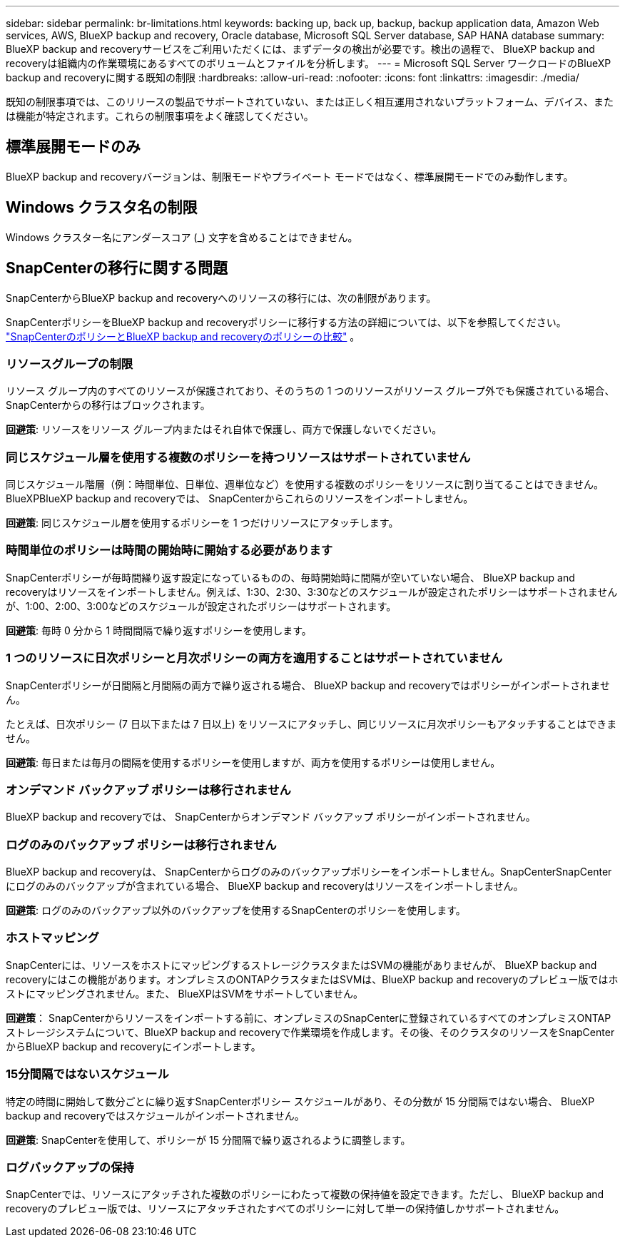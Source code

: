 ---
sidebar: sidebar 
permalink: br-limitations.html 
keywords: backing up, back up, backup, backup application data, Amazon Web services, AWS, BlueXP backup and recovery, Oracle database, Microsoft SQL Server database, SAP HANA database 
summary: BlueXP backup and recoveryサービスをご利用いただくには、まずデータの検出が必要です。検出の過程で、 BlueXP backup and recoveryは組織内の作業環境にあるすべてのボリュームとファイルを分析します。 
---
= Microsoft SQL Server ワークロードのBlueXP backup and recoveryに関する既知の制限
:hardbreaks:
:allow-uri-read: 
:nofooter: 
:icons: font
:linkattrs: 
:imagesdir: ./media/


[role="lead"]
既知の制限事項では、このリリースの製品でサポートされていない、または正しく相互運用されないプラットフォーム、デバイス、または機能が特定されます。これらの制限事項をよく確認してください。



== 標準展開モードのみ

BlueXP backup and recoveryバージョンは、制限モードやプライベート モードではなく、標準展開モードでのみ動作します。



== Windows クラスタ名の制限

Windows クラスター名にアンダースコア (_) 文字を含めることはできません。



== SnapCenterの移行に関する問題

SnapCenterからBlueXP backup and recoveryへのリソースの移行には、次の制限があります。

SnapCenterポリシーをBlueXP backup and recoveryポリシーに移行する方法の詳細については、以下を参照してください。 link:reference-policy-differences-snapcenter.html["SnapCenterのポリシーとBlueXP backup and recoveryのポリシーの比較"] 。



=== リソースグループの制限

リソース グループ内のすべてのリソースが保護されており、そのうちの 1 つのリソースがリソース グループ外でも保護されている場合、 SnapCenterからの移行はブロックされます。

*回避策*: リソースをリソース グループ内またはそれ自体で保護し、両方で保護しないでください。



=== 同じスケジュール層を使用する複数のポリシーを持つリソースはサポートされていません

同じスケジュール階層（例：時間単位、日単位、週単位など）を使用する複数のポリシーをリソースに割り当てることはできません。BlueXPBlueXP backup and recoveryでは、 SnapCenterからこれらのリソースをインポートしません。

*回避策*: 同じスケジュール層を使用するポリシーを 1 つだけリソースにアタッチします。



=== 時間単位のポリシーは時間の開始時に開始する必要があります

SnapCenterポリシーが毎時間繰り返す設定になっているものの、毎時開始時に間隔が空いていない場合、 BlueXP backup and recoveryはリソースをインポートしません。例えば、1:30、2:30、3:30などのスケジュールが設定されたポリシーはサポートされませんが、1:00、2:00、3:00などのスケジュールが設定されたポリシーはサポートされます。

*回避策*: 毎時 0 分から 1 時間間隔で繰り返すポリシーを使用します。



=== 1 つのリソースに日次ポリシーと月次ポリシーの両方を適用することはサポートされていません

SnapCenterポリシーが日間隔と月間隔の両方で繰り返される場合、 BlueXP backup and recoveryではポリシーがインポートされません。

たとえば、日次ポリシー (7 日以下または 7 日以上) をリソースにアタッチし、同じリソースに月次ポリシーもアタッチすることはできません。

*回避策*: 毎日または毎月の間隔を使用するポリシーを使用しますが、両方を使用するポリシーは使用しません。



=== オンデマンド バックアップ ポリシーは移行されません

BlueXP backup and recoveryでは、 SnapCenterからオンデマンド バックアップ ポリシーがインポートされません。



=== ログのみのバックアップ ポリシーは移行されません

BlueXP backup and recoveryは、 SnapCenterからログのみのバックアップポリシーをインポートしません。SnapCenterSnapCenterにログのみのバックアップが含まれている場合、 BlueXP backup and recoveryはリソースをインポートしません。

*回避策*: ログのみのバックアップ以外のバックアップを使用するSnapCenterのポリシーを使用します。



=== ホストマッピング

SnapCenterには、リソースをホストにマッピングするストレージクラスタまたはSVMの機能がありませんが、 BlueXP backup and recoveryにはこの機能があります。オンプレミスのONTAPクラスタまたはSVMは、BlueXP backup and recoveryのプレビュー版ではホストにマッピングされません。また、 BlueXPはSVMをサポートしていません。

*回避策*： SnapCenterからリソースをインポートする前に、オンプレミスのSnapCenterに登録されているすべてのオンプレミスONTAPストレージシステムについて、BlueXP backup and recoveryで作業環境を作成します。その後、そのクラスタのリソースをSnapCenterからBlueXP backup and recoveryにインポートします。



=== 15分間隔ではないスケジュール

特定の時間に開始して数分ごとに繰り返すSnapCenterポリシー スケジュールがあり、その分数が 15 分間隔ではない場合、 BlueXP backup and recoveryではスケジュールがインポートされません。

*回避策*: SnapCenterを使用して、ポリシーが 15 分間隔で繰り返されるように調整します。



=== ログバックアップの保持

SnapCenterでは、リソースにアタッチされた複数のポリシーにわたって複数の保持値を設定できます。ただし、 BlueXP backup and recoveryのプレビュー版では、リソースにアタッチされたすべてのポリシーに対して単一の保持値しかサポートされません。
